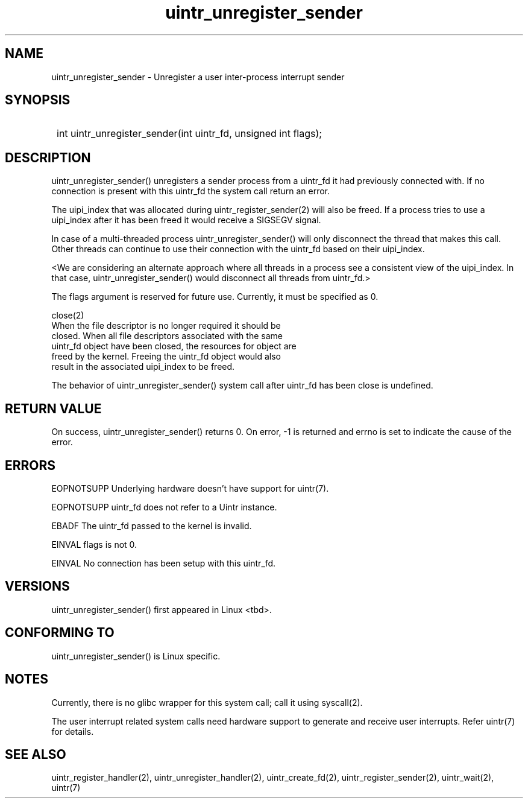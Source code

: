 .TH uintr_unregister_sender 2
.SH NAME
uintr_unregister_sender - Unregister a user inter-process interrupt sender

.SH SYNOPSIS
.SY
int uintr_unregister_sender(int uintr_fd, unsigned int flags);
.YS

.SH DESCRIPTION
uintr_unregister_sender() unregisters a sender process
from a uintr_fd it had previously connected with. If no connection is present
with this uintr_fd the system call return an error.

The uipi_index that was allocated during uintr_register_sender(2) will
also be freed. If a process tries to use a uipi_index after it has been freed
it would receive a SIGSEGV signal.

In case of a multi-threaded process uintr_unregister_sender() will only
disconnect the thread that makes this call. Other threads can continue to use
their connection with the uintr_fd based on their uipi_index.

<We are considering an alternate approach where all threads in a process see a
consistent view of the uipi_index. In that case, uintr_unregister_sender()
would disconnect all threads from uintr_fd.>

The flags argument is reserved for future use.  Currently, it must be
specified as 0.

close(2)
      When the file descriptor is no longer required it should be
      closed.  When all file descriptors associated with the same
      uintr_fd object have been closed, the resources for object are
      freed by the kernel. Freeing the uintr_fd object would also
      result in the associated uipi_index to be freed.

The behavior of uintr_unregister_sender() system call after uintr_fd
has been close is undefined.

.SH RETURN VALUE
On success, uintr_unregister_sender() returns 0. On error, -1 is
returned and errno is set to indicate the cause of the error.

.SH ERRORS
EOPNOTSUPP  Underlying hardware doesn't have support for uintr(7).

EOPNOTSUPP  uintr_fd does not refer to a Uintr instance.

EBADF       The uintr_fd passed to the kernel is invalid.

EINVAL      flags is not 0.

EINVAL      No connection has been setup with this uintr_fd.

.SH VERSIONS
uintr_unregister_sender() first appeared in Linux <tbd>.

.SH CONFORMING TO
uintr_unregister_sender() is Linux specific.

.SH NOTES
Currently, there is no glibc wrapper for this system call; call it
using syscall(2).

The user interrupt related system calls need hardware support to
generate and receive user interrupts. Refer uintr(7) for details.

.SH SEE ALSO
uintr_register_handler(2), uintr_unregister_handler(2),
uintr_create_fd(2), uintr_register_sender(2), uintr_wait(2), uintr(7)
